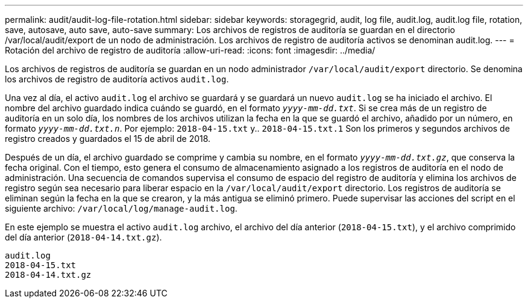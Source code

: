 ---
permalink: audit/audit-log-file-rotation.html 
sidebar: sidebar 
keywords: storagegrid, audit, log file, audit.log, audit.log file, rotation, save, autosave, auto save, auto-save 
summary: Los archivos de registros de auditoría se guardan en el directorio /var/local/audit/export de un nodo de administración. Los archivos de registro de auditoría activos se denominan audit.log. 
---
= Rotación del archivo de registro de auditoría
:allow-uri-read: 
:icons: font
:imagesdir: ../media/


[role="lead"]
Los archivos de registros de auditoría se guardan en un nodo administrador `/var/local/audit/export` directorio. Se denomina los archivos de registro de auditoría activos `audit.log`.

Una vez al día, el activo `audit.log` el archivo se guardará y se guardará un nuevo `audit.log` se ha iniciado el archivo. El nombre del archivo guardado indica cuándo se guardó, en el formato `_yyyy-mm-dd.txt_`. Si se crea más de un registro de auditoría en un solo día, los nombres de los archivos utilizan la fecha en la que se guardó el archivo, añadido por un número, en formato `_yyyy-mm-dd.txt.n_`. Por ejemplo: `2018-04-15.txt` y.. `2018-04-15.txt.1` Son los primeros y segundos archivos de registro creados y guardados el 15 de abril de 2018.

Después de un día, el archivo guardado se comprime y cambia su nombre, en el formato `_yyyy-mm-dd.txt.gz_`, que conserva la fecha original. Con el tiempo, esto genera el consumo de almacenamiento asignado a los registros de auditoría en el nodo de administración. Una secuencia de comandos supervisa el consumo de espacio del registro de auditoría y elimina los archivos de registro según sea necesario para liberar espacio en la `/var/local/audit/export` directorio. Los registros de auditoría se eliminan según la fecha en la que se crearon, y la más antigua se eliminó primero. Puede supervisar las acciones del script en el siguiente archivo: `/var/local/log/manage-audit.log`.

En este ejemplo se muestra el activo `audit.log` archivo, el archivo del día anterior (`2018-04-15.txt`), y el archivo comprimido del día anterior (`2018-04-14.txt.gz`).

[listing]
----
audit.log
2018-04-15.txt
2018-04-14.txt.gz
----